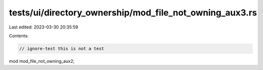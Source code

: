 tests/ui/directory_ownership/mod_file_not_owning_aux3.rs
========================================================

Last edited: 2023-03-30 20:35:59

Contents:

.. code-block:: rs

    // ignore-test this is not a test

mod mod_file_not_owning_aux2;


